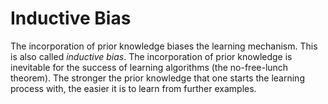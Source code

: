 * Inductive Bias
:PROPERTIES:
:ID:       103b141a-045b-43f1-bb78-09811bdccaf9
:END:

The incorporation of prior knowledge biases the learning mechanism.
This is also called /inductive bias/. The incorporation of prior
knowledge is inevitable for the success of learning algorithms (the
no-free-lunch theorem). The stronger the prior knowledge that one
starts the learning process with, the easier it is to learn from
further examples.
